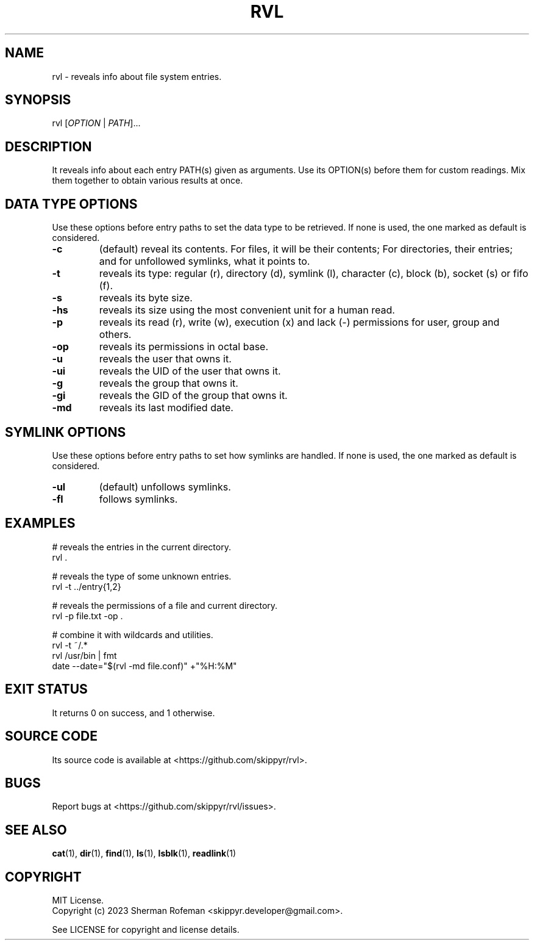 .TH RVL 1 v16.2.1 RVL
.SH NAME
rvl - reveals info about file system entries.

.SH SYNOPSIS
rvl [\fIOPTION\fP | \fIPATH\fP]...

.SH DESCRIPTION
It reveals info about each entry PATH(s) given as arguments. Use its OPTION(s)
before them for custom readings. Mix them together to obtain various results at
once.

.SH DATA TYPE OPTIONS
Use these options before entry paths to set the data type to be retrieved. If
none is used, the one marked as default is considered.

.TP
.B \-c
(default) reveal its contents. For files, it will be their contents; For
directories, their entries; and for unfollowed symlinks, what it points to.
.TP
.B \-t
reveals its type: regular (r), directory (d), symlink (l), character (c),
block (b), socket (s) or fifo (f).
.TP
.B \-s
reveals its byte size.
.TP
.B \-hs
reveals its size using the most convenient unit for a human read.
.TP
.B \-p
reveals its read (r), write (w), execution (x) and lack (-)  permissions for
user, group and others.
.TP
.B \-op
reveals its permissions in octal base.
.TP
.B \-u
reveals the user that owns it.
.TP
.B \-ui
reveals the UID of the user that owns it.
.TP
.B \-g
reveals the group that owns it.
.TP
.B \-gi
reveals the GID of the group that owns it.
.TP
.B \-md
reveals its last modified date.

.SH SYMLINK OPTIONS
Use these options before entry paths to set how symlinks are handled. If
none is used, the one marked as default is considered.

.TP
.B \-ul
(default) unfollows symlinks.
.TP
.B \-fl
follows symlinks.

.SH EXAMPLES

# reveals the entries in the current directory.
.br
rvl .

# reveals the type of some unknown entries.
.br
rvl -t ../entry{1,2}

# reveals the permissions of a file and current directory.
.br
rvl -p file.txt -op .

# combine it with wildcards and utilities.
.br
rvl -t ~/.*
.br
rvl /usr/bin | fmt
.br
date --date="$(rvl -md file.conf)" +"%H:%M"

.SH EXIT STATUS
It returns 0 on success, and 1 otherwise.

.SH SOURCE CODE
Its source code is available at <https://github.com/skippyr/rvl>.

.SH BUGS
Report bugs at <https://github.com/skippyr/rvl/issues>.

.SH SEE ALSO
.BR cat (1),
.BR dir (1),
.BR find (1),
.BR ls (1),
.BR lsblk (1),
.BR readlink (1)

.SH COPYRIGHT
MIT License.
.br
Copyright (c) 2023 Sherman Rofeman <skippyr.developer@gmail.com>.

See LICENSE for copyright and license details.
